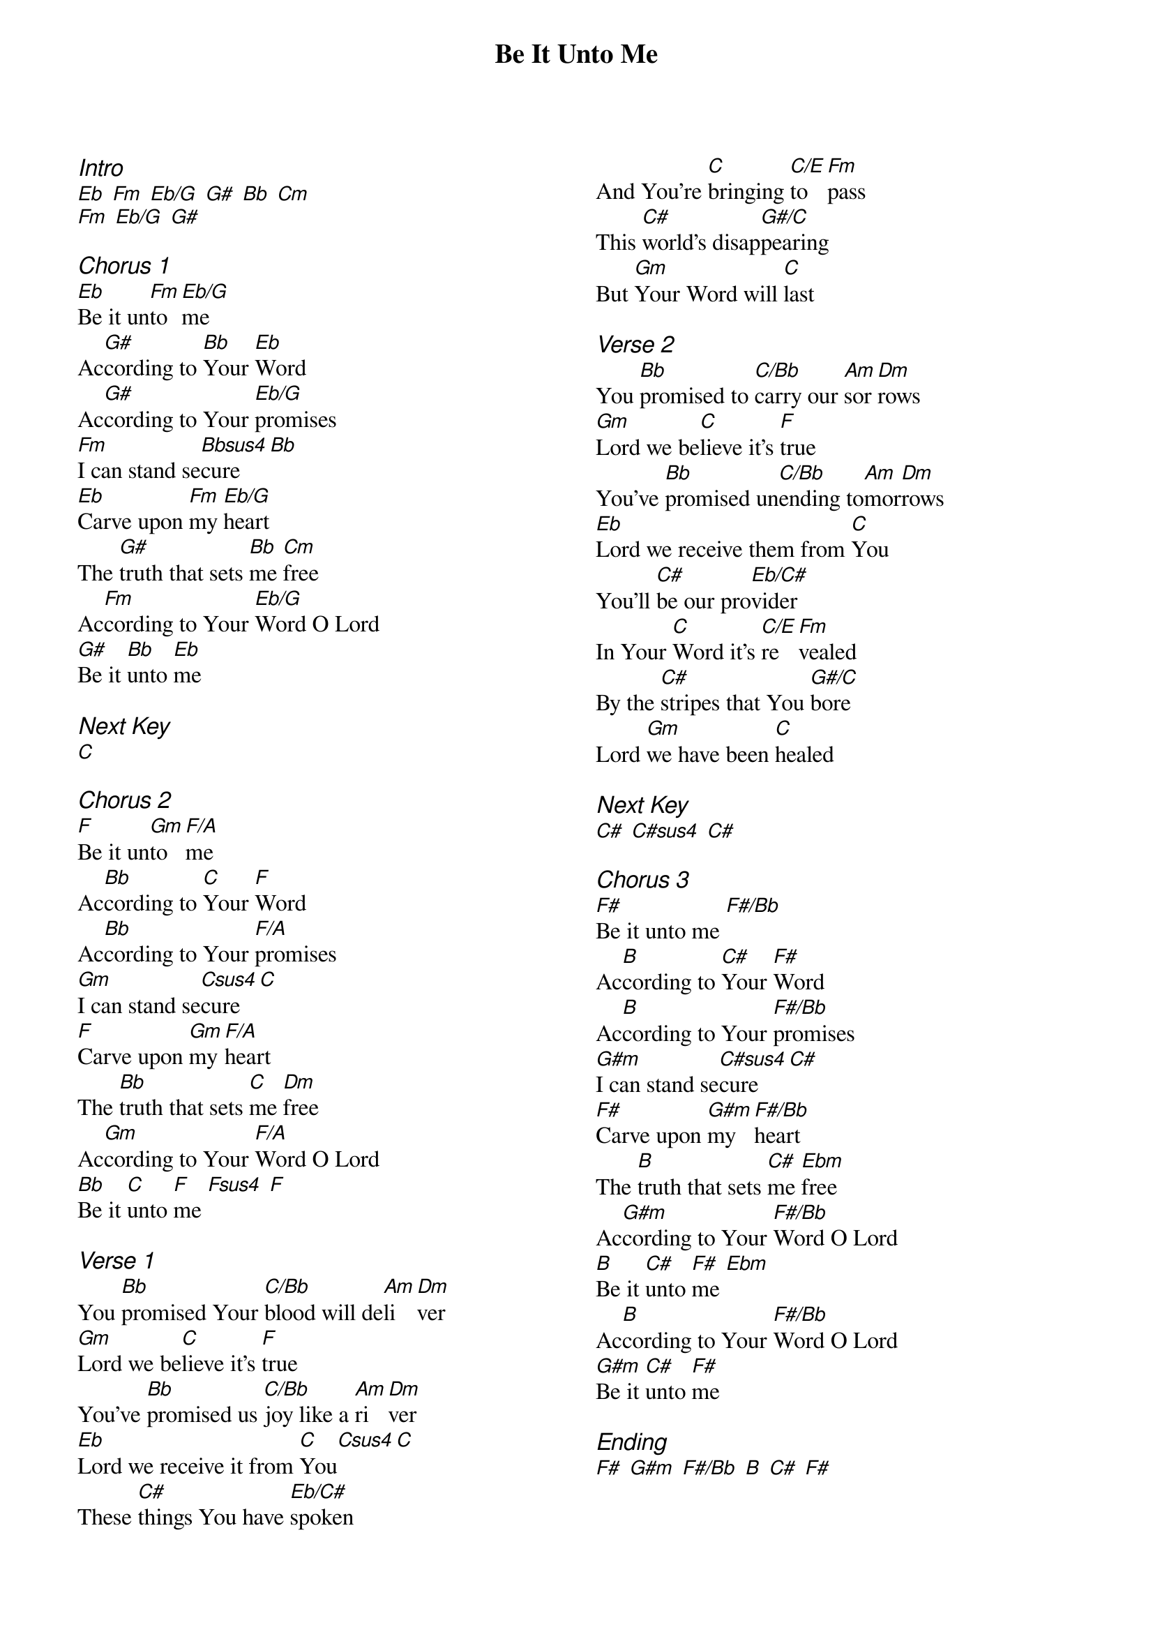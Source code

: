 {title: Be It Unto Me}
{ng}
{columns: 2}
{ci:Intro}
[Eb] [Fm] [Eb/G] [G#] [Bb] [Cm]
[Fm] [Eb/G] [G#]

{ci:Chorus 1}
[Eb]Be it un[Fm]to [Eb/G]me
Ac[G#]cording to [Bb]Your [Eb]Word
Ac[G#]cording to Your [Eb/G]promises
[Fm]I can stand se[Bbsus4]cure [Bb]
[Eb]Carve upon [Fm]my [Eb/G]heart
The [G#]truth that sets [Bb]me [Cm]free
Ac[Fm]cording to Your [Eb/G]Word O Lord
[G#]Be it [Bb]unto [Eb]me

{ci:Next Key}
[C]

{ci:Chorus 2}
[F]Be it un[Gm]to [F/A]me
Ac[Bb]cording to [C]Your [F]Word
Ac[Bb]cording to Your [F/A]promises
[Gm]I can stand se[Csus4]cure [C]
[F]Carve upon [Gm]my [F/A]heart
The [Bb]truth that sets [C]me [Dm]free
Ac[Gm]cording to Your [F/A]Word O Lord
[Bb]Be it [C]unto [F]me [Fsus4] [F]

{ci:Verse 1}
You [Bb]promised Your [C/Bb]blood will de[Am]li[Dm]ver
[Gm]Lord we be[C]lieve it's [F]true
You've [Bb]promised us [C/Bb]joy like a [Am]ri[Dm]ver
[Eb]Lord we receive it from [C]You[Csus4][C]
These [C#]things You have [Eb/C#]spoken
And You're [C]bringing [C/E]to [Fm]pass
This [C#]world's disap[G#/C]pearing
But [Gm]Your Word will [C]last

{ci:Verse 2}
You [Bb]promised to [C/Bb]carry our [Am]sor[Dm]rows
[Gm]Lord we be[C]lieve it's [F]true
You've [Bb]promised un[C/Bb]ending to[Am]mor[Dm]rows
[Eb]Lord we receive them from [C]You
You'll [C#]be our pro[Eb/C#]vider
In Your [C]Word it's [C/E]re[Fm]vealed
By the [C#]stripes that You [G#/C]bore
Lord [Gm]we have been [C]healed

{ci:Next Key}
[C#] [C#sus4] [C#]

{ci:Chorus 3}
[F#]Be it unto me [F#/Bb]
Ac[B]cording to [C#]Your [F#]Word
Ac[B]cording to Your [F#/Bb]promises
[G#m]I can stand se[C#sus4]cure [C#]
[F#]Carve upon [G#m]my [F#/Bb]heart
The [B]truth that sets [C#]me [Ebm]free
Ac[G#m]cording to Your [F#/Bb]Word O Lord
[B]Be it [C#]unto [F#]me [Ebm]
Ac[B]cording to Your [F#/Bb]Word O Lord
[G#m]Be it [C#]unto [F#]me

{ci:Ending}
[F#] [G#m] [F#/Bb] [B] [C#] [F#]